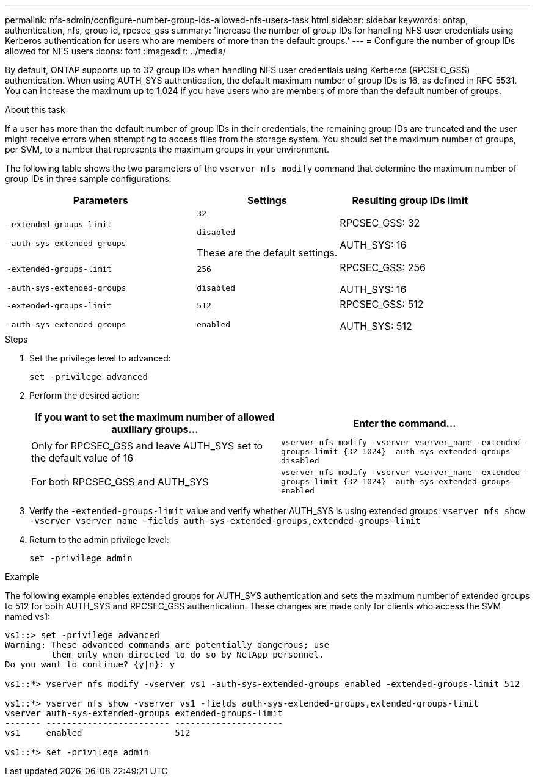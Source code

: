 ---
permalink: nfs-admin/configure-number-group-ids-allowed-nfs-users-task.html
sidebar: sidebar
keywords: ontap, authentication, nfs, group id, rpcsec_gss
summary: 'Increase the number of group IDs for handling NFS user credentials using Kerberos authentication for users who are members of more than the default groups.'
---
= Configure the number of group IDs allowed for NFS users
:icons: font
:imagesdir: ../media/

[.lead]
By default, ONTAP supports up to 32 group IDs when handling NFS user credentials using Kerberos (RPCSEC_GSS) authentication. When using AUTH_SYS authentication, the default maximum number of group IDs is 16, as defined in RFC 5531. You can increase the maximum up to 1,024 if you have users who are members of more than the default number of groups.

.About this task

If a user has more than the default number of group IDs in their credentials, the remaining group IDs are truncated and the user might receive errors when attempting to access files from the storage system. You should set the maximum number of groups, per SVM, to a number that represents the maximum groups in your environment.

The following table shows the two parameters of the `vserver nfs modify` command that determine the maximum number of group IDs in three sample configurations:

[cols="40,30,30"]
|===

h| Parameters h| Settings h| Resulting group IDs limit

a|
`-extended-groups-limit`

`-auth-sys-extended-groups`

a|
`32`

`disabled`

These are the default settings.

a|
RPCSEC_GSS: 32

AUTH_SYS: 16

a|
`-extended-groups-limit`

`-auth-sys-extended-groups`

a|
`256`

`disabled`

a|
RPCSEC_GSS: 256

AUTH_SYS: 16

a|
`-extended-groups-limit`

`-auth-sys-extended-groups`

a|
`512`

`enabled`

a|
RPCSEC_GSS: 512

AUTH_SYS: 512

|===

.Steps

. Set the privilege level to advanced:
+
`set -privilege advanced`
. Perform the desired action:
+

|===

h| If you want to set the maximum number of allowed auxiliary groups... h| Enter the command...

a|
Only for RPCSEC_GSS and leave AUTH_SYS set to the default value of 16
a|
`+vserver nfs modify -vserver vserver_name -extended-groups-limit {32-1024} -auth-sys-extended-groups disabled+`
a|
For both RPCSEC_GSS and AUTH_SYS
a|
`+vserver nfs modify -vserver vserver_name -extended-groups-limit {32-1024} -auth-sys-extended-groups enabled+`
|===

. Verify the `-extended-groups-limit` value and verify whether AUTH_SYS is using extended groups: `vserver nfs show -vserver vserver_name -fields auth-sys-extended-groups,extended-groups-limit`
. Return to the admin privilege level:
+
`set -privilege admin`

.Example

The following example enables extended groups for AUTH_SYS authentication and sets the maximum number of extended groups to 512 for both AUTH_SYS and RPCSEC_GSS authentication. These changes are made only for clients who access the SVM named vs1:

----
vs1::> set -privilege advanced
Warning: These advanced commands are potentially dangerous; use
         them only when directed to do so by NetApp personnel.
Do you want to continue? {y|n}: y

vs1::*> vserver nfs modify -vserver vs1 -auth-sys-extended-groups enabled -extended-groups-limit 512

vs1::*> vserver nfs show -vserver vs1 -fields auth-sys-extended-groups,extended-groups-limit
vserver auth-sys-extended-groups extended-groups-limit
------- ------------------------ ---------------------
vs1     enabled                  512

vs1::*> set -privilege admin
----
